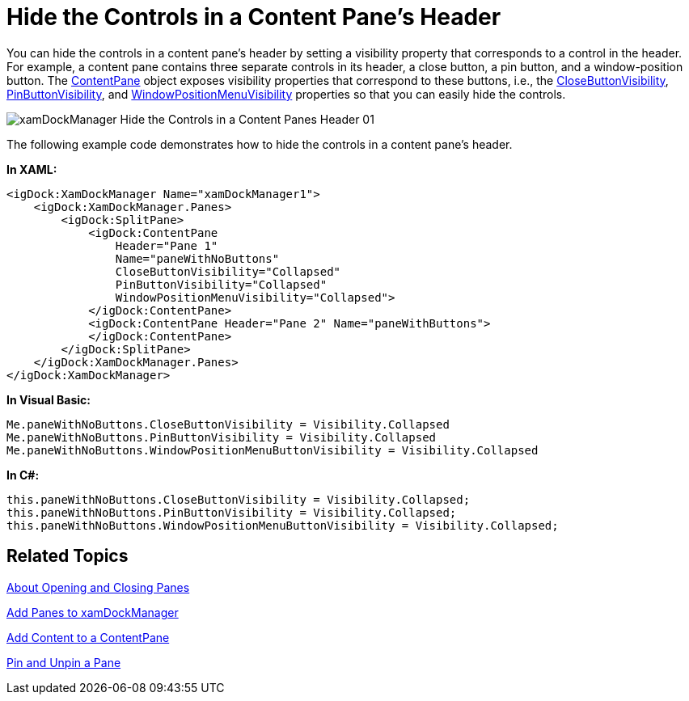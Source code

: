 ﻿////

|metadata|
{
    "name": "xamdockmanager-hide-the-controls-in-a-content-panes-header",
    "controlName": ["xamDockManager"],
    "tags": ["How Do I"],
    "guid": "{0E3350A8-B614-4FE5-A36A-4CE72FC42521}",  
    "buildFlags": [],
    "createdOn": "2012-01-30T19:39:53.5090549Z"
}
|metadata|
////

= Hide the Controls in a Content Pane's Header

You can hide the controls in a content pane's header by setting a visibility property that corresponds to a control in the header. For example, a content pane contains three separate controls in its header, a close button, a pin button, and a window-position button. The link:{ApiPlatform}dockmanager.v{ProductVersion}~infragistics.windows.dockmanager.contentpane.html[ContentPane] object exposes visibility properties that correspond to these buttons, i.e., the link:{ApiPlatform}dockmanager.v{ProductVersion}~infragistics.windows.dockmanager.contentpane~closebuttonvisibility.html[CloseButtonVisibility], link:{ApiPlatform}dockmanager.v{ProductVersion}~infragistics.windows.dockmanager.contentpane~pinbuttonvisibility.html[PinButtonVisibility], and link:{ApiPlatform}dockmanager.v{ProductVersion}~infragistics.windows.dockmanager.contentpane~windowpositionmenuvisibility.html[WindowPositionMenuVisibility] properties so that you can easily hide the controls.

image::images/xamDockManager_Hide_the_Controls_in_a_Content_Panes_Header_01.png[]

The following example code demonstrates how to hide the controls in a content pane's header.

*In XAML:*

----
<igDock:XamDockManager Name="xamDockManager1">
    <igDock:XamDockManager.Panes>
        <igDock:SplitPane>
            <igDock:ContentPane 
                Header="Pane 1" 
                Name="paneWithNoButtons" 
                CloseButtonVisibility="Collapsed" 
                PinButtonVisibility="Collapsed" 
                WindowPositionMenuVisibility="Collapsed">
            </igDock:ContentPane>
            <igDock:ContentPane Header="Pane 2" Name="paneWithButtons">
            </igDock:ContentPane>
        </igDock:SplitPane>
    </igDock:XamDockManager.Panes>
</igDock:XamDockManager>
----

*In Visual Basic:*

----
Me.paneWithNoButtons.CloseButtonVisibility = Visibility.Collapsed
Me.paneWithNoButtons.PinButtonVisibility = Visibility.Collapsed
Me.paneWithNoButtons.WindowPositionMenuButtonVisibility = Visibility.Collapsed
----

*In C#:*

----
this.paneWithNoButtons.CloseButtonVisibility = Visibility.Collapsed;
this.paneWithNoButtons.PinButtonVisibility = Visibility.Collapsed;
this.paneWithNoButtons.WindowPositionMenuButtonVisibility = Visibility.Collapsed;
----

== Related Topics

link:xamdockmanager-about-opening-and-closing-panes.html[About Opening and Closing Panes]

link:xamdockmanager-add-panes-to-xamdockmanager.html[Add Panes to xamDockManager]

link:xamdockmanager-add-content-to-a-contentpane.html[Add Content to a ContentPane]

link:xamdockmanager-pin-and-unpin-a-pane.html[Pin and Unpin a Pane]